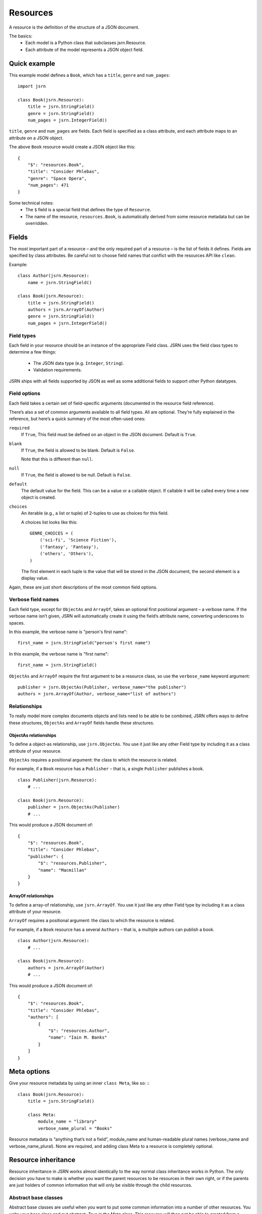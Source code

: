 =========
Resources
=========

A resource is the definition of the structure of a JSON document.

The basics:
 * Each model is a Python class that subclasses jsrn.Resource.
 * Each attribute of the model represents a JSON object field.

Quick example
=============

This example model defines a ``Book``, which has a ``title``, ``genre`` and ``num_pages``:
::

    import jsrn

    class Book(jsrn.Resource):
        title = jsrn.StringField()
        genre = jsrn.StringField()
        num_pages = jsrn.IntegerField()

``title``, ``genre`` and ``num_pages`` are fields. Each field is specified as a class attribute, and each attribute
maps to an attribute on a JSON object.

The above ``Book`` resource would create a JSON object like this:
::

    {
        "$": "resources.Book",
        "title": "Consider Phlebas",
        "genre": "Space Opera",
        "num_pages": 471
    }

Some technical notes:
 * The ``$`` field is a special field that defines the type of ``Resource``.
 * The name of the resource, ``resources.Book``, is automatically derived from some resource metadata but can be overridden.

Fields
======

The most important part of a resource – and the only required part of a resource – is the list of fields it defines.
Fields are specified by class attributes. Be careful not to choose field names that conflict with the resources API like
``clean``.

Example:
::

    class Author(jsrn.Resource):
        name = jsrn.StringField()

    class Book(jsrn.Resource):
        title = jsrn.StringField()
        authors = jsrn.ArrayOf(Author)
        genre = jsrn.StringField()
        num_pages = jsrn.IntegerField()

Field types
-----------

Each field in your resource should be an instance of the appropriate Field class. JSRN uses the field class types to
determine a few things:
 * The JSON data type (e.g. ``Integer``, ``String``).
 * Validation requirements.

JSRN ships with all fields supported by JSON as well as some additional fields to support other Python datatypes.

Field options
-------------

Each field takes a certain set of field-specific arguments (documented in the resource field reference).

There’s also a set of common arguments available to all field types. All are optional. They’re fully explained in the
reference, but here’s a quick summary of the most often-used ones:

``required``
    If ``True``, This field must be defined on an object in the JSON document. Default is ``True``.

``blank``
    If ``True``, the field is allowed to be blank. Default is ``False``.

    Note that this is different than ``null``.

``null``
    If ``True``, the field is allowed to be null. Default is ``False``.

``default``
    The default value for the field. This can be a value or a callable object. If callable it will be called every time
    a new object is created.

``choices``
    An iterable (e.g., a list or tuple) of 2-tuples to use as choices for this field.

    A choices list looks like this:
    ::

        GENRE_CHOICES = (
            ('sci-fi', 'Science Fiction'),
            ('fantasy', 'Fantasy'),
            ('others', 'Others'),
        )

    The first element in each tuple is the value that will be stored in the JSON document, the second element is a
    display value.

Again, these are just short descriptions of the most common field options.

Verbose field names
-------------------

Each field type, except for ``ObjectAs`` and ``ArrayOf``, takes an optional first positional argument – a verbose name.
If the verbose name isn’t given, JSRN will automatically create it using the field’s attribute name, converting
underscores to spaces.

In this example, the verbose name is "person's first name":
::

    first_name = jsrn.StringField("person's first name")

In this example, the verbose name is "first name":
::

    first_name = jsrn.StringField()

``ObjectAs`` and ``ArrayOf`` require the first argument to be a resource class, so use the ``verbose_name`` keyword
argument:
::

    publisher = jsrn.ObjectAs(Publisher, verbose_name="the publisher")
    authors = jsrn.ArrayOf(Author, verbose_name="list of authors")

Relationships
-------------

To really model more complex documents objects and lists need to be able to be combined, JSRN offers ways to define
these structures, ``ObjectAs`` and ``ArrayOf`` fields handle these structures.

ObjectAs relationships
``````````````````````

To define a object-as relationship, use ``jsrn.ObjectAs``. You use it just like any other Field type by including it as
a class attribute of your resource.

``ObjectAs`` requires a positional argument: the class to which the resource is related.

For example, if a ``Book`` resource has a ``Publisher`` – that is, a single ``Publisher`` publishes a book.
::

    class Publisher(jsrn.Resource):
        # ...

    class Book(jsrn.Resource):
        publisher = jsrn.ObjectAs(Publisher)
        # ...

This would produce a JSON document of:
::

    {
        "$": "resources.Book",
        "title": "Consider Phlebas",
        "publisher": {
            "$": "resources.Publisher",
            "name": "Macmillan"
        }
    }

ArrayOf relationships
`````````````````````

To define a array-of relationship, use ``jsrn.ArrayOf``. You use it just like any other Field type by including it as a
class attribute of your resource.

``ArrayOf`` requires a positional argument: the class to which the resource is related.

For example, if a ``Book`` resource has a several ``Authors`` – that is, a multiple authors can publish a book.
::

    class Author(jsrn.Resource):
        # ...

    class Book(jsrn.Resource):
        authors = jsrn.ArrayOf(Author)
        # ...

This would produce a JSON document of:
::

    {
        "$": "resources.Book",
        "title": "Consider Phlebas",
        "authors": [
            {
                "$": "resources.Author",
                "name": "Iain M. Banks"
            }
        ]
    }

Meta options
============

Give your resource metadata by using an inner ``class Meta``, like so:
:::

    class Book(jsrn.Resource):
        title = jsrn.StringField()

        class Meta:
            module_name = "library"
            verbose_name_plural = "Books"

Resource metadata is “anything that’s not a field”, module_name and human-readable plural names (verbose_name and
verbose_name_plural). None are required, and adding class Meta to a resource is completely optional.

Resource inheritance
====================

Resource inheritance in JSRN works almost identically to the way normal class inheritance works in Python. The only
decision you have to make is whether you want the parent resources to be resources in their own right, or if the parents
are just holders of common information that will only be visible through the child resources.

Abstract base classes
---------------------

Abstract base classes are useful when you want to put some common information into a number of other resources. You
write your base class and put abstract=True in the Meta class. This resource will then not be able to created from a
JSON document. Instead, when it is used as a base class for other resources, its fields will be added to those of the
child class.

An example:
::

    class CommonBook(jsrn.Resources):
        title = jsrn.StringField()

        class Meta:
            abstract = True

    class PictureBook(CommonBook):
        photographer = jsrn.StringField()

The PictureBook resource will have two fields: title and photographer. The CommonBook resource cannot be used as a
normal resource, since it is an abstract base class.

:todo: Add details of how to support multiple object types in a list using Abstract resources

